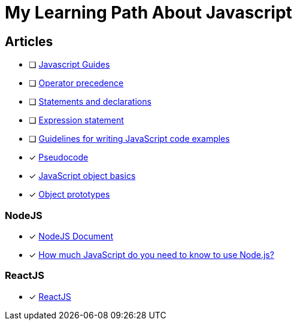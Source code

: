 = My Learning Path About Javascript

== Articles
* [ ] https://developer.mozilla.org/en-US/docs/Web/JavaScript/Guide[Javascript Guides]
* [ ] https://developer.mozilla.org/en-US/docs/Web/JavaScript/Reference/Operators/Operator_precedence[Operator precedence]
* [ ] https://developer.mozilla.org/en-US/docs/Web/JavaScript/Reference/Statements#difference_between_statements_and_declarations[Statements and declarations]
* [ ] https://developer.mozilla.org/en-US/docs/Web/JavaScript/Reference/Statements/Expression_statement[Expression statement]
* [ ] https://developer.mozilla.org/en-US/docs/MDN/Writing_guidelines/Writing_style_guide/Code_style_guide/JavaScript[Guidelines for writing JavaScript code examples]
* [x] https://developer.mozilla.org/en-US/docs/Glossary/Pseudocode[Pseudocode]
* [x] https://developer.mozilla.org/en-US/docs/Learn/JavaScript/Objects/Basics[JavaScript object basics]
* [x] https://developer.mozilla.org/en-US/docs/Learn/JavaScript/Objects/Object_prototypes[Object prototypes]

=== NodeJS
* [x] https://nodejs.dev/en/learn/[NodeJS Document]
* [x] https://nodejs.dev/en/learn/how-much-javascript-do-you-need-to-know-to-use-nodejs/[How much JavaScript do you need to know to use Node.js?]

=== ReactJS
* [x] https://react.dev/learn/[ReactJS]